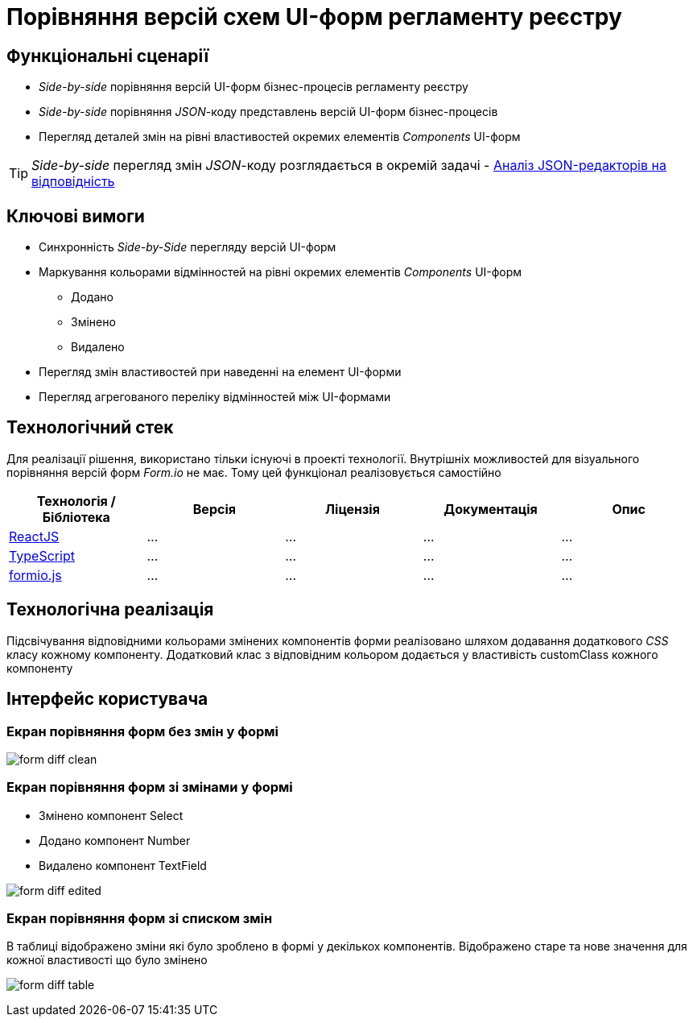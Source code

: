 = Порівняння версій схем UI-форм регламенту реєстру

== Функціональні сценарії

- _Side-by-side_ порівняння версій UI-форм бізнес-процесів регламенту реєстру
- _Side-by-side_ порівняння _JSON_-коду представлень версій UI-форм бізнес-процесів
- Перегляд деталей змін на рівні властивостей окремих елементів _Components_ UI-форм

[TIP]
_Side-by-side_ перегляд змін _JSON_-коду розглядається в окремій задачі - xref:tech:lowcode/admin-portal/forms/json-editor-tech-evaluation.adoc[Аналіз JSON-редакторів на відповідність]

== Ключові вимоги

* Синхронність _Side-by-Side_ перегляду версій UI-форм
* Маркування кольорами відмінностей на рівні окремих елементів _Components_ UI-форм
** [green]#Додано#
** [yellow]#Змінено#
** [red]#Видалено#
* Перегляд змін властивостей при наведенні на елемент UI-форми
* Перегляд агрегованого переліку відмінностей між UI-формами

== Технологічний стек

Для реалізації рішення, використано тільки існуючі в проекті технології. Внутрішніх можливостей для візуального порівняння версій форм _Form.io_ не має. Тому цей функціонал реалізовується самостійно

|===
|Технологія / Бібліотека|Версія|Ліцензія|Документація|Опис

|https://...[ReactJS]
|...
|...
|...
|...

|https://...[TypeScript]
|...
|...
|...
|...

|https://...[formio.js]
|...
|...
|...
|...

|===

== Технологічна реалізація

Підсвічування відповідними кольорами змінених компонентів форми реалізовано шляхом додавання додаткового _CSS_ класу кожному компоненту. Додатковий клас з відповідним кольором додається у властивість customClass кожного компоненту


== Інтерфейс користувача

=== Екран порівняння форм без змін у формі

image:lowcode/admin-portal/forms/form-diff-clean.png[]

=== Екран порівняння форм зі змінами у формі

* Змінено компонент Select
* Додано компонент Number
* Видалено компонент TextField

image:lowcode/admin-portal/forms/form-diff-edited.png[]

=== Екран порівняння форм зі списком змін

В таблиці відображено зміни які було зроблено в формі у декількох компонентів. Відображено старе та нове значення для кожної властивості що було змінено

image:lowcode/admin-portal/forms/form-diff-table.png[]